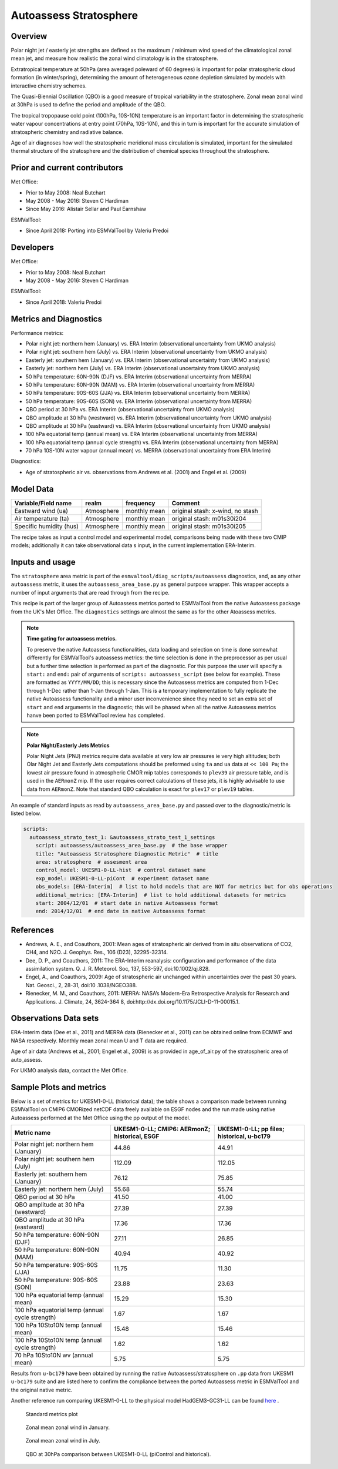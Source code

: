 .. _recipe_autoassess_stratosphere.rst:

Autoassess Stratosphere
=======================

Overview
--------

Polar night jet / easterly jet strengths are defined as the maximum / minimum wind
speed of the climatological zonal mean jet, and measure how realistic the zonal
wind climatology is in the stratosphere.

Extratropical temperature at 50hPa (area averaged poleward of 60 degrees) is important
for polar stratospheric cloud formation (in winter/spring), determining the amount of
heterogeneous ozone depletion simulated by models with interactive chemistry schemes.

The Quasi-Biennial Oscillation (QBO) is a good measure of tropical variability in the
stratosphere.  Zonal mean zonal wind at 30hPa is used to define the period and amplitude
of the QBO.

The tropical tropopause cold point (100hPa, 10S-10N) temperature is an important factor in
determining the stratospheric water vapour concentrations at entry point (70hPa, 10S-10N),
and this in turn is important for the accurate simulation of stratospheric chemistry and
radiative balance.

Age of air diagnoses how well the stratospheric meridional mass circulation is simulated,
important for the simulated thermal structure of the stratosphere and the distribution of
chemical species throughout the stratosphere.


Prior and current contributors
------------------------------
Met Office:

* Prior to May 2008: Neal Butchart
* May 2008 - May 2016: Steven C Hardiman
* Since May 2016: Alistair Sellar and Paul Earnshaw

ESMValTool:

* Since April 2018: Porting into ESMValTool by Valeriu Predoi


Developers
----------
Met Office:

* Prior to May 2008: Neal Butchart
* May 2008 - May 2016: Steven C Hardiman

ESMValTool:

* Since April 2018: Valeriu Predoi

Metrics and Diagnostics
-----------------------

Performance metrics:

* Polar night jet: northern hem (January) vs. ERA Interim (observational uncertainty from UKMO analysis)
* Polar night jet: southern hem (July) vs. ERA Interim (observational uncertainty from UKMO analysis)
* Easterly jet: southern hem (January) vs. ERA Interim (observational uncertainty from UKMO analysis)
* Easterly jet: northern hem (July) vs. ERA Interim (observational uncertainty from UKMO analysis)
* 50 hPa temperature: 60N-90N (DJF) vs. ERA Interim (observational uncertainty from MERRA)
* 50 hPa temperature: 60N-90N (MAM) vs. ERA Interim (observational uncertainty from MERRA)
* 50 hPa temperature: 90S-60S (JJA) vs. ERA Interim (observational uncertainty from MERRA)
* 50 hPa temperature: 90S-60S (SON) vs. ERA Interim (observational uncertainty from MERRA)
* QBO period at 30 hPa vs. ERA Interim (observational uncertainty from UKMO analysis)
* QBO amplitude at 30 hPa (westward) vs. ERA Interim (observational uncertainty from UKMO analysis)
* QBO amplitude at 30 hPa (eastward) vs. ERA Interim (observational uncertainty from UKMO analysis)
* 100 hPa equatorial temp (annual mean) vs. ERA Interim (observational uncertainty from MERRA)
* 100 hPa equatorial temp (annual cycle strength) vs. ERA Interim (observational uncertainty from MERRA)
* 70 hPa 10S-10N water vapour (annual mean) vs. MERRA (observational uncertainty from ERA Interim)

Diagnostics:

* Age of stratospheric air vs. observations from Andrews et al. (2001) and Engel et al. (2009)


Model Data
----------

===========================   ================== ============== ==============================================
Variable/Field name           realm              frequency      Comment
===========================   ================== ============== ==============================================
Eastward wind (ua)            Atmosphere         monthly mean   original stash: x-wind, no stash
Air temperature (ta)          Atmosphere         monthly mean   original stash: m01s30i204
Specific humidity (hus)       Atmosphere         monthly mean   original stash: m01s30i205
===========================   ================== ============== ==============================================

The recipe takes as input a control model and experimental model, comparisons being made
with these two CMIP models; additionally it can take observational data s input, in the
current implementation ERA-Interim.

Inputs and usage
----------------
The ``stratosphere`` area metric is part of the ``esmvaltool/diag_scripts/autoassess`` diagnostics,
and, as any other ``autoassess`` metric, it uses the ``autoassess_area_base.py`` as general purpose
wrapper. This wrapper accepts a number of input arguments that are read through from the recipe. 

This recipe is part of the larger group of Autoassess metrics ported to ESMValTool
from the native Autoassess package from the UK's Met Office. The ``diagnostics`` settings
are almost the same as for the other Atoassess metrics.

.. note::

   **Time gating for autoassess metrics.**

   To preserve the native Autoassess functionalities,
   data loading and selection on time is done somewhat
   differently for ESMValTool's autoassess metrics: the
   time selection is done in the preprocessor as per usual but
   a further time selection is performed as part of the diagnostic.
   For this purpose the user will specify a ``start:`` and ``end:``
   pair of arguments of ``scripts: autoassess_script`` (see below
   for example). These are formatted as ``YYYY/MM/DD``; this is
   necessary since the Autoassess metrics are computed from 1-Dec
   through 1-Dec rather than 1-Jan through 1-Jan. This is a temporary
   implementation to fully replicate the native Autoassess functionality
   and a minor user inconvenience since they need to set an extra set of
   ``start`` and ``end`` arguments in the diagnostic; this will be phased
   when all the native Autoassess metrics hanve been ported to ESMValTool
   review has completed.

.. note::

   **Polar Night/Easterly Jets Metrics**

   Polar Night Jets (PNJ) metrics require data available at very low air pressures
   ie very high altitudes; both Olar Night Jet and Easterly Jets computations should
   be preformed using ``ta`` and ``ua`` data at ``<< 100 Pa``; the lowest air pressure
   found in atmospheric CMOR mip tables corresponds to ``plev39`` air pressure table,
   and is used in the ``AERmonZ`` mip. If the user requires correct calculations of these
   jets, it is highly advisable to use data from ``AERmonZ``. Note that standard QBO
   calculation is exact for ``plev17`` or ``plev19`` tables.

An example of standard inputs as read by ``autoassess_area_base.py`` and passed
over to the diagnostic/metric is listed below.


.. code-block:: yaml

    scripts:
      autoassess_strato_test_1: &autoassess_strato_test_1_settings
        script: autoassess/autoassess_area_base.py  # the base wrapper
        title: "Autoassess Stratosphere Diagnostic Metric"  # title
        area: stratosphere  # assesment area
        control_model: UKESM1-0-LL-hist  # control dataset name
        exp_model: UKESM1-0-LL-piCont  # experiment dataset name
        obs_models: [ERA-Interim]  # list to hold models that are NOT for metrics but for obs operations
        additional_metrics: [ERA-Interim]  # list to hold additional datasets for metrics
        start: 2004/12/01  # start date in native Autoassess format
        end: 2014/12/01  # end date in native Autoassess format


References
----------
* Andrews, A. E., and Coauthors, 2001: Mean ages of stratospheric air derived from in situ observations of CO2, CH4, and N2O. J. Geophys. Res.,   106 (D23), 32295-32314.
* Dee, D. P., and Coauthors, 2011: The ERA-Interim reanalysis: configuration and performance of the data assimilation system. Q. J. R. Meteorol.  Soc, 137, 553-597, doi:10.1002/qj.828.
* Engel, A., and Coauthors, 2009: Age of stratospheric air unchanged within uncertainties over the past 30 years. Nat. Geosci., 2, 28-31, doi:10  .1038/NGEO388.
* Rienecker, M. M., and Coauthors, 2011: MERRA: NASA’s Modern-Era Retrospective Analysis for Research and Applications. J. Climate, 24, 3624-364  8, doi:http://dx.doi.org/10.1175/JCLI-D-11-00015.1.


Observations Data sets
----------------------

ERA-Interim data (Dee et al., 2011) and MERRA data (Rienecker et al., 2011) can be obtained online from ECMWF and NASA respectively.  Monthly mean zonal mean U and T data are required.

Age of air data (Andrews et al., 2001; Engel et al., 2009) is as provided in age_of_air.py of the stratospheric area of auto_assess.

For UKMO analysis data, contact the Met Office.


Sample Plots and metrics
------------------------
Below is a set of metrics for  UKESM1-0-LL (historical data); the table
shows a comparison made between running ESMValTool on CMIP6 CMORized
netCDF data freely available on ESGF nodes and the run made using native
Autoassess performed at the Met Office using the pp output of the model.

===============================================     ================     ====================
Metric name                                         UKESM1-0-LL;         UKESM1-0-LL;
                                                    CMIP6: AERmonZ;      pp files;
                                                    historical, ESGF     historical, u-bc179
===============================================     ================     ====================
Polar night jet: northern hem (January)             44.86                44.91
Polar night jet: southern hem (July)                112.09               112.05
Easterly jet: southern hem (January)                76.12                75.85
Easterly jet: northern hem (July)                   55.68                55.74
QBO period at 30 hPa                                41.50                41.00
QBO amplitude at 30 hPa (westward)                  27.39                27.39
QBO amplitude at 30 hPa (eastward)                  17.36                17.36
50 hPa temperature: 60N-90N (DJF)                   27.11                26.85
50 hPa temperature: 60N-90N (MAM)                   40.94                40.92
50 hPa temperature: 90S-60S (JJA)                   11.75                11.30
50 hPa temperature: 90S-60S (SON)                   23.88                23.63
100 hPa equatorial temp (annual mean)               15.29                15.30
100 hPa equatorial temp (annual cycle strength)      1.67                 1.67
100 hPa 10Sto10N temp (annual mean)                 15.48                15.46
100 hPa 10Sto10N temp (annual cycle strength)        1.62                 1.62
70 hPa 10Sto10N wv (annual mean)                     5.75                 5.75
===============================================     ================     ====================

Results from ``u-bc179`` have been obtained by running the native Autoassess/stratosphere
on ``.pp`` data from UKESM1 ``u-bc179`` suite and are listed here to confirm the 
compliance between the ported Autoassess metric in ESMValTool and the original native metric.

Another reference run comparing UKESM1-0-LL to the physical model HadGEM3-GC31-LL can be found
`here <https://github.com/NCAS-CMS/NCAS-Useful-Documentation/tree/master/autoassess_review_results/stratosphere_AERmonZ/plots/aa_strato/autoassess_strato_test_1/HadGEM3-GC31-LL_vs_UKESM1-0-LL/stratosphere>`_ .


.. figure:: /recipes/figures/autoassess_stratosphere/metrics.png
   :scale: 50 %
   :alt: metrics.png

   Standard metrics plot


.. figure:: /recipes/figures/autoassess_stratosphere/UKESM1-0-LL_u_jan.png
   :scale: 50 %
   :alt: UKESM1-0-LL_u_jan.png

   Zonal mean zonal wind in January.

.. figure:: /recipes/figures/autoassess_stratosphere/UKESM1-0-LL_u_jul.png
   :scale: 50 %
   :alt: UKESM1-0-LL_u_jul.png

   Zonal mean zonal wind in July.


.. figure:: /recipes/figures/autoassess_stratosphere/qbo_30hpa.png
   :scale: 50 %
   :alt: qbo_30hpa.png

   QBO at 30hPa comparison between UKESM1-0-LL (piControl and historical).
